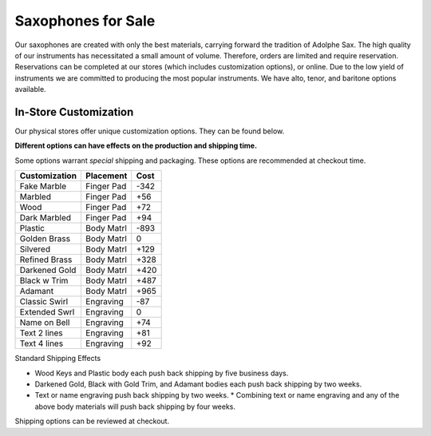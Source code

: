================================
Saxophones for Sale
================================

Our saxophones are created with only the best materials, carrying forward the tradition of Adolphe Sax.
The high quality of our instruments has necessitated a small amount of volume. Therefore, orders are limited and require reservation. Reservations can be completed at our stores (which includes customization options), or online. Due to the low yield of instruments we are committed to producing the most popular instruments. We have alto, tenor, and baritone options available.

----------------------
In-Store Customization
----------------------

Our physical stores offer unique customization options. They can be found below. 

**Different options can have effects on the production and shipping time.**

Some options warrant *special* shipping and packaging. 
These options are recommended at checkout time.


============= ========== ====
Customization Placement  Cost
============= ========== ====
Fake Marble   Finger Pad -342
------------- ---------- ----
Marbled       Finger Pad  +56
------------- ---------- ----
Wood          Finger Pad  +72
------------- ---------- ----
Dark Marbled  Finger Pad  +94
------------- ---------- ----
Plastic       Body Matrl -893
------------- ---------- ----
Golden Brass  Body Matrl    0
------------- ---------- ----
Silvered      Body Matrl +129
------------- ---------- ----
Refined Brass Body Matrl +328
------------- ---------- ----
Darkened Gold Body Matrl +420
------------- ---------- ----
Black w Trim  Body Matrl +487
------------- ---------- ----
Adamant       Body Matrl +965
------------- ---------- ----
Classic Swirl Engraving   -87
------------- ---------- ----
Extended Swrl Engraving     0
------------- ---------- ----
Name on Bell  Engraving   +74
------------- ---------- ----
Text 2 lines  Engraving   +81
------------- ---------- ----
Text 4 lines  Engraving   +92
============= ========== ====



Standard Shipping Effects

* Wood Keys and Plastic body each push back shipping by five business days.
* Darkened Gold, Black with Gold Trim, and Adamant bodies each push back shipping by two weeks.
* Text or name engraving push back shipping by two weeks.
  * Combining text or name engraving and any of the above body materials will push back shipping by four weeks.

Shipping options can be reviewed at checkout.

